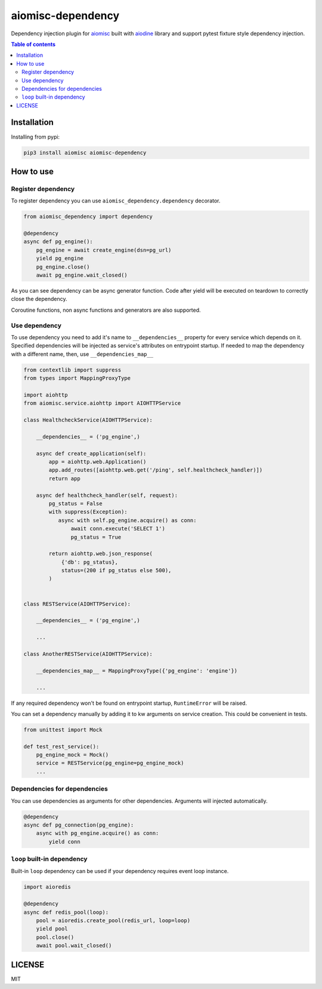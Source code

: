 aiomisc-dependency
==================

Dependency injection plugin for aiomisc_ built with aiodine_ library and
support pytest fixture style dependency injection.

.. _aiodine: https://github.com/bocadilloproject/aiodine
.. _aiomisc: https://github.com/aiokitchen/aiomisc

.. contents:: Table of contents


Installation
------------

Installing from pypi:

.. code-block:: bash

    pip3 install aiomisc aiomisc-dependency


How to use
----------

Register dependency
*******************

To register dependency you can use ``aiomisc_dependency.dependency`` decorator.

.. code-block:: python

    from aiomisc_dependency import dependency

    @dependency
    async def pg_engine():
        pg_engine = await create_engine(dsn=pg_url)
        yield pg_engine
        pg_engine.close()
        await pg_engine.wait_closed()


As you can see dependency can be async generator function. Code after yield
will be executed on teardown to correctly close the dependency.

Coroutine functions, non async functions and generators are also supported.


Use dependency
**************

To use dependency you need to add it's name to ``__dependencies__`` property
for every service which depends on it. Specified dependencies will be injected
as service's attributes on entrypoint startup. If needed to map the dependency
with a different name, then, use ``__dependencies_map__``

.. code-block:: python

    from contextlib import suppress
    from types import MappingProxyType

    import aiohttp
    from aiomisc.service.aiohttp import AIOHTTPService

    class HealthcheckService(AIOHTTPService):

        __dependencies__ = ('pg_engine',)

        async def create_application(self):
            app = aiohttp.web.Application()
            app.add_routes([aiohttp.web.get('/ping', self.healthcheck_handler)])
            return app

        async def healthcheck_handler(self, request):
            pg_status = False
            with suppress(Exception):
               async with self.pg_engine.acquire() as conn:
                   await conn.execute('SELECT 1')
                   pg_status = True

            return aiohttp.web.json_response(
                {'db': pg_status},
                status=(200 if pg_status else 500),
            )


    class RESTService(AIOHTTPService):

        __dependencies__ = ('pg_engine',)

        ...

    class AnotherRESTService(AIOHTTPService):

        __dependencies_map__ = MappingProxyType({'pg_engine': 'engine'})

        ...

If any required dependency won't be found on entrypoint startup,
``RuntimeError`` will be raised.

You can set a dependency manually by adding it to kw arguments on service
creation. This could be convenient in tests.

.. code-block:: python

    from unittest import Mock

    def test_rest_service():
        pg_engine_mock = Mock()
        service = RESTService(pg_engine=pg_engine_mock)
        ...

Dependencies for dependencies
*****************************

You can use dependencies as arguments for other dependencies. Arguments will
injected automatically.

.. code-block:: python

    @dependency
    async def pg_connection(pg_engine):
        async with pg_engine.acquire() as conn:
            yield conn


``loop`` built-in dependency
****************************

Built-in ``loop`` dependency can be used if your dependency requires
event loop instance.

.. code-block:: python

    import aioredis

    @dependency
    async def redis_pool(loop):
        pool = aioredis.create_pool(redis_url, loop=loop)
        yield pool
        pool.close()
        await pool.wait_closed()

LICENSE
-------

MIT
